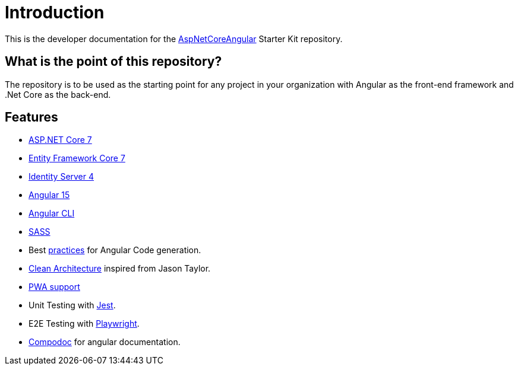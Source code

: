 = Introduction 
:navtitle: Introduction
:title: Introduction

This is the developer documentation for the https://github.com/tremorscript/AspNetCoreAngular[AspNetCoreAngular^] Starter Kit repository.

== What is the point of this repository?

The repository is to be used as the starting point for any project in your organization with Angular as the front-end framework and .Net Core as the back-end.

== Features

* http://www.dot.net/[ASP.NET Core 7^] 
* https://docs.efproject.net/en/latest/[Entity Framework Core 7^]
* http://identityserver.io/[Identity Server 4^]
* https://angular.io/[Angular 15^]
* https://cli.angular.io/[Angular CLI^]
* http://sass-lang.com/[SASS^]
* Best https://angular.io/docs/ts/latest/guide/style-guide.html[practices^] for Angular Code generation.
* https://github.com/jasontaylordev/CleanArchitecture[Clean Architecture^] inspired from Jason Taylor.
* https://developers.google.com/web/progressive-web-apps/[PWA support^]
* Unit Testing with https://facebook.github.io/jest/[Jest^].
* E2E Testing with https://playwright.dev/[Playwright^].
* https://compodoc.github.io/compodoc/[Compodoc^] for angular documentation.

